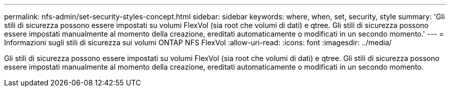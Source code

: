 ---
permalink: nfs-admin/set-security-styles-concept.html 
sidebar: sidebar 
keywords: where, when, set, security, style 
summary: 'Gli stili di sicurezza possono essere impostati su volumi FlexVol (sia root che volumi di dati) e qtree. Gli stili di sicurezza possono essere impostati manualmente al momento della creazione, ereditati automaticamente o modificati in un secondo momento.' 
---
= Informazioni sugli stili di sicurezza sui volumi ONTAP NFS FlexVol
:allow-uri-read: 
:icons: font
:imagesdir: ../media/


[role="lead"]
Gli stili di sicurezza possono essere impostati su volumi FlexVol (sia root che volumi di dati) e qtree. Gli stili di sicurezza possono essere impostati manualmente al momento della creazione, ereditati automaticamente o modificati in un secondo momento.
